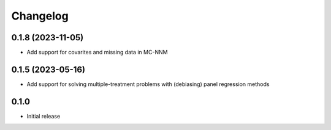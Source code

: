 .. :changelog:

Changelog
=========

0.1.8 (2023-11-05)
------------------
- Add support for covarites and missing data in MC-NNM

0.1.5 (2023-05-16)
------------------
- Add support for solving multiple-treatment problems with (debiasing) panel regression methods 


0.1.0
------------------

- Initial release